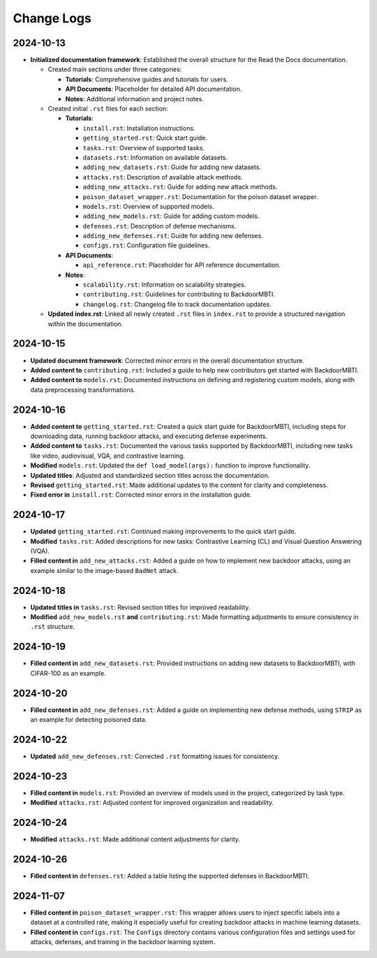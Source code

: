 Change Logs
===========

2024-10-13
-----------
- **Initialized documentation framework**: Established the overall structure for the Read the Docs documentation.

  - Created main sections under three categories:

    - **Tutorials**: Comprehensive guides and tutorials for users.
    - **API Documents**: Placeholder for detailed API documentation.
    - **Notes**: Additional information and project notes.

  - Created initial ``.rst`` files for each section:

    - **Tutorials**:
    
      - ``install.rst``: Installation instructions.
      - ``getting_started.rst``: Quick start guide.
      - ``tasks.rst``: Overview of supported tasks.
      - ``datasets.rst``: Information on available datasets.
      - ``adding_new_datasets.rst``: Guide for adding new datasets.
      - ``attacks.rst``: Description of available attack methods.
      - ``adding_new_attacks.rst``: Guide for adding new attack methods.
      - ``poison_dataset_wrapper.rst``: Documentation for the poison dataset wrapper.
      - ``models.rst``: Overview of supported models.
      - ``adding_new_models.rst``: Guide for adding custom models.
      - ``defenses.rst``: Description of defense mechanisms.
      - ``adding_new_defenses.rst``: Guide for adding new defenses.
      - ``configs.rst``: Configuration file guidelines.

    - **API Documents**:
    
      - ``api_reference.rst``: Placeholder for API reference documentation.

    - **Notes**:
    
      - ``scalability.rst``: Information on scalability strategies.
      - ``contributing.rst``: Guidelines for contributing to BackdoorMBTI.
      - ``changelog.rst``: Changelog file to track documentation updates.

  - **Updated index.rst**: Linked all newly created ``.rst`` files in ``index.rst`` to provide a structured navigation within the documentation.


2024-10-15
-----------
- **Updated document framework**: Corrected minor errors in the overall documentation structure.
- **Added content to** ``contributing.rst``: Included a guide to help new contributors get started with BackdoorMBTI.
- **Added content to** ``models.rst``: Documented instructions on defining and registering custom models, along with data preprocessing transformations.
  

2024-10-16
-----------
- **Added content to** ``getting_started.rst``: Created a quick start guide for BackdoorMBTI, including steps for downloading data, running backdoor attacks, and executing defense experiments.
- **Added content to** ``tasks.rst``: Documented the various tasks supported by BackdoorMBTI, including new tasks like video, audiovisual, VQA, and contrastive learning.
- **Modified** ``models.rst``: Updated the ``def load_model(args):`` function to improve functionality.
- **Updated titles**: Adjusted and standardized section titles across the documentation.
- **Revised** ``getting_started.rst``: Made additional updates to the content for clarity and completeness.
- **Fixed error in** ``install.rst``: Corrected minor errors in the installation guide.


2024-10-17
-----------
- **Updated** ``getting_started.rst``: Continued making improvements to the quick start guide.
- **Modified** ``tasks.rst``: Added descriptions for new tasks: Contrastive Learning (CL) and Visual Question Answering (VQA).
- **Filled content in** ``add_new_attacks.rst``: Added a guide on how to implement new backdoor attacks, using an example similar to the image-based ``BadNet`` attack.
  

2024-10-18
-----------
- **Updated titles in** ``tasks.rst``: Revised section titles for improved readability.
- **Modified** ``add_new_models.rst`` **and** ``contributing.rst``: Made formatting adjustments to ensure consistency in ``.rst`` structure.
  

2024-10-19
-----------
- **Filled content in** ``add_new_datasets.rst``: Provided instructions on adding new datasets to BackdoorMBTI, with CIFAR-100 as an example.


2024-10-20
-----------
- **Filled content in** ``add_new_defenses.rst``: Added a guide on implementing new defense methods, using ``STRIP`` as an example for detecting poisoned data.


2024-10-22
-----------
- **Updated** ``add_new_defenses.rst``: Corrected ``.rst`` formatting issues for consistency.


2024-10-23
-----------
- **Filled content in** ``models.rst``: Provided an overview of models used in the project, categorized by task type.
- **Modified** ``attacks.rst``: Adjusted content for improved organization and readability.


2024-10-24
-----------
- **Modified** ``attacks.rst``: Made additional content adjustments for clarity.


2024-10-26
-----------
- **Filled content in** ``defenses.rst``: Added a table listing the supported defenses in BackdoorMBTI.


2024-11-07
-----------
- **Filled content in** ``poison_dataset_wrapper.rst``: This wrapper allows users to inject specific labels into a dataset at a controlled rate, making it especially useful for creating backdoor attacks in machine learning datasets.
- **Filled content in** ``configs.rst``: The ``Configs`` directory contains various configuration files and settings used for attacks, defenses, and training in the backdoor learning system.